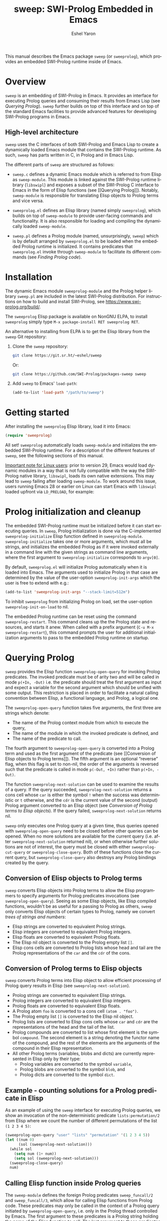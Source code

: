#+title:                 sweep: SWI-Prolog Embedded in Emacs
#+author:                Eshel Yaron
#+email:                 me@eshelyaron.com
#+language:              en
#+options:               ':t toc:nil author:t email:t num:nil ^:{}
#+startup:               content indent
#+export_file_name:      sweep.texi
#+texinfo_filename:      sweep.info
#+texinfo_dir_category:  Emacs
#+texinfo_dir_title:     Sweep: (sweep)
#+texinfo_dir_desc:      SWI-Prolog Embedded in Emacs
#+texinfo_header:        @set MAINTAINERSITE @uref{https://eshelyaron.com,maintainer webpage}
#+texinfo_header:        @set MAINTAINER Eshel Yaron
#+texinfo_header:        @set MAINTAINEREMAIL @email{me@eshelyaron.com}
#+texinfo_header:        @set MAINTAINERCONTACT @uref{mailto:me@eshelyaron.com,contact the maintainer}

This manual describes the Emacs package =sweep= (or =sweeprolog=), which
provides an embedded SWI-Prolog runtime inside of Emacs.

#+toc: headlines 8 insert TOC here, with eight headline levels

* Overview
:PROPERTIES:
:CUSTOM_ID: overview
:END:

=sweep= is an embedding of SWI-Prolog in Emacs.  It provides an
interface for executing Prolog queries and consuming their results
from Emacs Lisp (see [[Querying Prolog]]).  =sweep= further builds on top of
this interface and on top of the standard Emacs facilities to provide
advanced features for developing SWI-Prolog programs in Emacs.

** High-level architecture
:PROPERTIES:
:CUSTOM_ID: high-level-architecture
:END:

=sweep= uses the C interfaces of both SWI-Prolog and Emacs Lisp to
create a dynamically loaded Emacs module that contains the SWI-Prolog
runtime.  As such, =sweep= has parts written in C, in Prolog and in
Emacs Lisp.

The different parts of =sweep= are structured as follows:

#+CINDEX: sweeprolog-module
- =sweep.c= defines a dynamic Emacs module which is referred to from
  Elisp as =sweep-module=. This module is linked against the SWI-Prolog
  runtime library (=libswipl=) and exposes a subset of the SWI-Prolog C
  interface to Emacs in the form of Elisp functions (see [[Querying
  Prolog]]). Notably, =sweep-module= is responsible for translating Elisp
  objects to Prolog terms and vice versa.

#+CINDEX: sweeprolog.el
- =sweeprolog.el= defines an Elisp library (named simply =sweeprolog=), which builds
  on top of =sweep-module= to provide user-facing commands and
  functionality. It is also responsible for loading and compiling the
  dynamically loaded =sweep-module=.

#+CINDEX: sweep.pl
- =sweep.pl= defines a Prolog module (named, unsurprisingly, =sweep=)
  which is by default arranged by =sweeprolog.el= to be loaded when the
  embedded Prolog runtime is initialized. It contains predicates that
  =sweeprolog.el= invoke through =sweep-module= to facilitate its different
  commands (see [[Finding Prolog code]]).

* Installation
:PROPERTIES:
:CUSTOM_ID: installation
:END:

The dynamic Emacs module =sweeprolog-module= and the Prolog helper library
=sweep.pl= are included in the latest SWI-Prolog distribution.  For
instructions on how to build and install SWI-Prolog, see
[[https://www.swi-prolog.org/build/]].

The =sweeprolog= Elisp package is available on NonGNU ELPA, to install
=sweeprolog= simply type =M-x package-install RET sweeprolog RET=.

An alternative to installing from ELPA is to get the Elisp library
from the =sweep= Git repository:

1. Clone the =sweep= repository:
   #+begin_src sh
     git clone https://git.sr.ht/~eshel/sweep
   #+end_src

   Or:

   #+begin_src sh
     git clone https://github.com/SWI-Prolog/packages-sweep sweep
   #+end_src

2. Add =sweep= to Emacs' =load-path=:
   #+begin_src emacs-lisp
     (add-to-list 'load-path "/path/to/sweep")
   #+end_src

* Getting started
:PROPERTIES:
:CUSTOM_ID: getting-started
:END:

After installing the =sweeprolog= Elisp library, load it into Emacs:

#+begin_src emacs-lisp
  (require 'sweeprolog)
#+end_src

All set!  =sweeprolog= automatically loads =sweep-module= and initializes
the embedded SWI-Prolog runtime.  For a description of the different
features of =sweep=, see the following sections of this manual.

_Important note for Linux users_: prior to version 29, Emacs would load
dynamic modules in a way that is not fully compatible with the way the
SWI-Prolog native library, =libswipl=, loads its own native extensions.
This may lead to =sweep= failing after loading =sweep-module=.  To work
around this issue, users running Emacs 28 or earlier on Linux can
start Emacs with =libswipl= loaded upfront via =LD_PRELOAD=, for example:

* Prolog initialization and cleanup
:PROPERTIES:
:CUSTOM_ID: prolog-init
:END:

#+FINDEX: sweeprolog-initialize
The embedded SWI-Prolog runtime must be initialized before it can
start executing queries.  In =sweep=, Prolog initialization is done via
the C-implemented =sweeprolog-initialize= Elisp function defined in
=sweeprolog-module=.  =sweeprolog-initialize= takes one or more arguments, which
must all be strings, and initializes the embedded Prolog as if it were
invoked externally in a command line with the given strings as command
line arguments, where the first argument to =sweeprolog-initialize=
corresponds to =argv[0]=.

#+VINDEX: sweeprolog-init-args
By default, =sweeprolog.el= will initialize Prolog automatically when it is
loaded into Emacs.  The arguments used to initialize Prolog in that
case are determined by the value of the user-option =sweeprolog-init-args=
which the user is free to extend with e.g.:

#+begin_src emacs-lisp
  (add-to-list 'sweeprolog-init-args "--stack-limit=512m")
#+end_src

#+VINDEX: sweeprolog-init-on-load
To inhibit =sweeprolog= from initializing Prolog on load, set the user-option
=sweeprolog-init-on-load= to nil.

#+FINDEX: sweeprolog-restart
The embedded Prolog runtime can be reset using the command
=sweeprolog-restart=.  This command cleans up the the Prolog state and
resources, and starts it anew.  When called with a prefix argument
(=C-u M-x sweeprolog-restart=), this command prompts the user for
additional initialization arguments to pass to the embedded Prolog
runtime on startup.

* Querying Prolog
:PROPERTIES:
:CUSTOM_ID: querying-prolog
:END:

#+FINDEX: sweeprolog-open-query
=sweep= provides the Elisp function =sweeprolog-open-query= for invoking Prolog
predicates.  The invoked predicate must be of arity two and will be
called in mode =p(+In, -Out)= i.e. the predicate should treat the first
argument as input and expect a variable for the second argument which
should be unified with some output.  This restriction is placed in
order to facilitate a natural calling convention between Elisp, a
functional language, and Prolog, a logical one.

The =sweeprolog-open-query= function takes five arguments, the first three
are strings which denote:
- The name of the Prolog context module from which to execute the
  query,
- The name of the module in which the invoked predicate is defined,
  and
- The name of the predicate to call.

The fourth argument to =sweeprolog-open-query= is converted into a Prolog
term and used as the first argument of the predicate (see [[Conversion
of Elisp objects to Prolog terms]]).  The fifth argument is an
optional "reverse" flag, when this flag is set to non-nil, the order
of the arguments is reversed such that the predicate is called in mode
=p(-Out, +In)= rather than =p(+In, -Out)=.

#+FINDEX: sweeprolog-next-solution
The function =sweeprolog-next-solution= can be used to examine the results of
a query.  If the query succeeded, =sweeprolog-next-solution= returns a cons
cell whose =car= is either the symbol =!= when the success was
deterministic or =t= otherwise, and the =cdr= is the current value of the
second (output) Prolog argument converted to an Elisp object (see
[[Conversion of Prolog terms to Elisp objects]]).  If the query failed,
=sweeprolog-next-solution= returns nil.

#+FINDEX: sweeprolog-cut-query
#+FINDEX: sweeprolog-close-query
=sweep= only executes one Prolog query at a given time, thus queries
opened with =sweeprolog-open-query= need to be closed before other queries
can be opened.  When no more solutions are available for the current
query (i.e. after =sweeprolog-next-solution= returned nil), or when otherwise
further solutions are not of interest, the query must be closed with
either =sweeprolog-cut-query= or =sweeprolog-close-query=. Both of these functions
close the current query, but =sweeprolog-close-query= also destroys any
Prolog bindings created by the query.

** Conversion of Elisp objects to Prolog terms
:PROPERTIES:
:CUSTOM_ID: elisp-to-prolog
:END:

=sweep= converts Elisp objects into Prolog terms to allow the Elisp
programmers to specify arguments for Prolog predicates invocations (see
=sweeprolog-open-query=).  Seeing as some Elisp objects, like Elisp compiled
functions, wouldn't be as useful for a passing to Prolog as others,
=sweep= only converts Elisp objects of certain types to Prolog, namely
we convert /trees of strings and numbers/:

- Elisp strings are converted to equivalent Prolog strings.
- Elisp integers are converted to equivalent Prolog integers.
- Elisp floats are converted to equivalent Prolog floats.
- The Elisp nil object is converted to the Prolog empty list =[]=.
- Elisp cons cells are converted to Prolog lists whose head and tail
  are the Prolog representations of the =car= and the =cdr= of the cons.

** Conversion of Prolog terms to Elisp objects
:PROPERTIES:
:CUSTOM_ID: prolog-to-elisp
:END:

=sweep= converts Prolog terms into Elisp object to allow efficient
processing of Prolog query results in Elisp (see =sweeprolog-next-solution=).

- Prolog strings are converted to equivalent Elisp strings.
- Prolog integers are converted to equivalent Elisp integers.
- Prolog floats are converted to equivalent Elisp floats.
- A Prolog atom =foo= is converted to a cons cell =(atom . "foo")=.
- The Prolog empty list =[]= is converted to the Elisp nil object.
- Prolog lists are converted to Elisp cons cells whose =car= and =cdr= are
  the representations of the head and the tail of the list.
- Prolog compounds are converted to list whose first element is the
  symbol =compound=. The second element is a string denoting the functor
  name of the compound, and the rest of the elements are the arguments
  of the compound in their Elisp representation.
- All other Prolog terms (variables, blobs and dicts) are currently
  represented in Elisp only by their type:
  + Prolog variables are converted to the symbol =variable=,
  + Prolog blobs are converted to the symbol =blob=, and
  + Prolog dicts are converted to the symbol =dict=.

** Example - counting solutions for a Prolog predicate in Elisp
:PROPERTIES:
:CUSTOM_ID: count-permutations
:END:

As an example of using the =sweep= interface for executing Prolog
queries, we show an invocation of the non-deterministic predicate
=lists:permutation/2= from Elisp where we count the number of different
permutations of the list =(1 2 3 4 5)=:

#+name: count-list-permutations
#+begin_src emacs-lisp
  (sweeprolog-open-query "user" "lists" "permutation" '(1 2 3 4 5))
  (let ((num 0)
        (sol (sweeprolog-next-solution)))
    (while sol
      (setq num (1+ num))
      (setq sol (sweeprolog-next-solution)))
    (sweeprolog-close-query)
    num)
#+end_src

** Calling Elisp function inside Prolog queries
:PROPERTIES:
:CUSTOM_ID: funcall-from-prolog
:END:

The =sweep-module= defines the foreign Prolog predicates =sweep_funcall/2=
and =sweep_funcall/3=, which allow for calling Elisp functions from
Prolog code.  These predicates may only be called in the context of a
Prolog query initiated by =sweeprolog-open-query=, i.e. only in the Prolog
thread controlled by Emacs.  The first argument to these predicates is
a Prolog string holding the name of the Elisp function to call.  The
last argument to these predicates is unified with the return value of
the Elisp function, represented as a Prolog term (see [[Conversion of
Elisp objects to Prolog terms]]).  The second argument of
=sweep_funcall/3= is converted to an Elisp object (see [[Conversion of
Prolog terms to Elisp objects]]) and passed as a sole argument to the
invoked Elisp function.  The =sweep_funcall/2= variant invokes the Elisp
function without any arguments.

* Editing Prolog code
:PROPERTIES:
:CUSTOM_ID: editing-prolog-code
:END:

#+CINDEX: sweeprolog-mode
#+FINDEX: sweeprolog-mode
#+VINDEX: sweeprolog-mode
=sweep= includes a dedicated major mode for reading and editing Prolog
code, called =sweeprolog-mode=.  To activate this mode in a buffer, type =M-x
sweeprolog-mode=.  To instruct Emacs to always open Prolog files in
=sweeprolog-mode=, modify the Emacs variable =auto-mode-alist= like so:

#+begin_src emacs-lisp
  (add-to-list 'auto-mode-alist '("\\.pl\\'"   . sweeprolog-mode))
  (add-to-list 'auto-mode-alist '("\\.plt\\'"  . sweeprolog-mode))
#+end_src

** Indentation
:PROPERTIES:
:CUSTOM_ID: indentation
:END:

#+CINDEX: indentation

In =sweeprolog-mode= buffers, the appropriate indentation for each line is
determined by a bespoke /indentation engine/.  The indentation engine
analyses the syntactic context of a given line and determines the
appropriate indentation to apply based on a set of rules.

#+FINDEX: sweeprolog-indent-line
The entry point of the indentation engine is the function
=sweeprolog-indent-line= which takes no arguments and indents that line at
point.  =sweeprolog-mode= supports the standard Emacs interface for
indentation by arranging for =sweeprolog-indent-line= to be called whenever a
line should be indented, notably after pressing =TAB=.  For more a full
description of the available commands and options that pertain to
indentation, see [[info:emacs#Indentation][Indentation in the Emacs manual]].

*** Indentation rules
:PROPERTIES:
:CUSTOM_ID: indentation-rules
:END:

Lines in =sweeprolog-mode= buffers are indented according to the following
rules:

1. If the current line starts inside a string or a multi-line comment,
   do not indent.
2. If the current line starts with a top term, do not indent.
3. If the current line starts with a closing parenthesis and the
   matching opening parenthesis is part of a functor, indent to the
   column of the opening parenthesis if any arguments appear on the
   same line as the functor, otherwise indent to the start of the
   functor.

   This rule yields the following layouts:

   #+begin_src prolog
     some_functor(
         some_arg
     ).

     some_functor( some_arg
                 ).
   #+end_src

#+VINDEX: sweeprolog-indent-offset
4. If the current line is the first non-comment line of a clause body,
   indent to the starting column of the head term plus the value of
   the user option =sweeprolog-indent-offset= (by default, four extra
   columns).

   As an example, this rule yields the following layouts when
   =sweeprolog-indent-offset= is set to the default value of four columns:

   #+begin_src prolog
     some_functor(arg1, arg2) :-
         body_term.

     asserta( some_functor(arg1, arg2) :-
                  body_term
            ).
   #+end_src

5. If the current line starts with the right hand side operand of an
   infix operator, indent to the starting column of the first operand
   in the chain of infix operators of the same precedence.

   This rule yields the following layouts:

   #+begin_src prolog
     head :- body1, body2, body3,
             body4, body5.

     A is 1 * 2 ^ 3 * 4 *
          5.

     A is 1 * 2 + 3 * 4 *
                  5.
   #+end_src

6. If the last non-comment line ends with a functor and its opening
   parenthesis, indent to the starting column of the functor plus
   =sweeprolog-indent-offset=.

   This rule yields the following layout:

   #+begin_src prolog
     some_functor(
         arg1, ...
   #+end_src

7. If the last non-comment line ends with a prefix operator, indent to
   starting column of the operator plus =sweeprolog-indent-offset=.

   This rule yields the following layout:

   #+begin_src prolog
     :- multifile
            predicate/3.
   #+end_src

** Semantic highlighting
:PROPERTIES:
:CUSTOM_ID: semantic-highlighting
:END:

#+CINDEX: fontification
=sweeprolog-mode= integrates with the standard Emacs =font-lock= system which
is used for highlighting text in buffers (see [[info:emacs#Font Lock][Font Lock in the Emacs
manual]]).  =sweeprolog-mode= highlights different tokens in Prolog code
according to their semantics, determined through static analysis which
is performed on demand.  When a buffer is first opened in =sweeprolog-mode=,
its entire contents are analyzed to collect and cache cross reference
data, and the buffer is highlighted accordingly.  In contrast, when
editing and moving around the buffer, a faster, local analysis is
invoked to updated the semantic highlighting in response to changes in
the buffer.

#+FINDEX: sweeprolog-colourise-buffer
At any point in a =sweeprolog-mode= buffer, the command =C-c C-c= (or =M-x
sweeprolog-colourise-buffer=) can be used to update the cross reference
cache and highlight the buffer accordingly.  This may be useful
e.g. after defining a new predicate.

#+VINDEX: sweeprolog-colourise-buffer-on-idle
#+VINDEX: sweeprolog-colourise-buffer-max-size
#+VINDEX: sweeprolog-colourise-buffer-min-interval
If the user option =sweeprolog-colourise-buffer-on-idle= is set to non-nil
(as it is by default), =sweeprolog-mode= also updates semantic highlighting
in the buffer whenever Emacs is idle for a reasonable amount of time,
unless the buffer is larger than the value of the
=sweeprolog-colourise-buffer-max-size= user option ( 100,000 by default).
The minimum idle time to wait before automatically updating semantic
highlighting can be set via the user option
=sweeprolog-colourise-buffer-min-interval=.

#+CINDEX: sweeprolog-faces
=sweep= defines three highlighting /styles/, each containing more than 60
different faces (named sets of properties that determine the
appearance of a specific text in Emacs buffers, see also [[info:emacs#Faces][Faces in the
Emacs manual]]) to signify the specific semantics of each token in a
Prolog code buffer.

To view and customize all of the faces defined and used in =sweep=, type
=M-x customize-group RET sweeprolog-faces RET=.

*** Available styles
:PROPERTIES:
:CUSTOM_ID: highlighting-styles
:END:

=sweep= comes with three highlighting styles:

- The =default= style includes faces that mostly inherit from standard
  Emacs faces commonly used in programming modes.
- The =light= style mimics the colors used in the SWI-Prolog built-in
  editor.
- The =dark= style mimics the colors used in the SWI-Prolog built-in
  editor in dark mode.

#+VINDEX: sweeprolog-faces-style
To choose a style, customize the user option =sweeprolog-faces-style= with
=M-x customize-option RET sweeprolog-faces-style RET=.  The new style will
apply to all new =sweeprolog-mode= buffers.  To apply the new style to an
existing buffer, use =C-x x f= (=font-lock-update=) in that buffer.

*** Highlighting occurrences of a variable
:PROPERTIES:
:CUSTOM_ID: variable-highlighting
:END:

#+CINDEX: variable highlighting
=sweeprolog-mode= can highlight all occurrences of a given Prolog
variable in the clause in which it appears.  By default, occurrences
of the variable at point are highlighted automatically whenever the
cursor is moved into a variable.  To achieve this, =sweep= uses the
Emacs minor mode =cursor-sensor-mode= which allows for running hooks
when the cursor enters or leaves certain text regions (see also [[info:elisp#Special
Properties][Special Properties in the Elisp manual]]).

#+VINDEX: sweeprolog-enable-cursor-sensor
To disable automatic variable highlighting based on the variable at
point, customize the variable =sweeprolog-enable-cursor-sensor= to nil.

#+FINDEX: sweeprolog-highlight-variable
To manually highlight occurrences of a variable in the clause
surrounding point, =sweeprolog-mode= provides the command =M-x
sweeprolog-highlight-variable=.  This command prompts for variable to
highlight, defaulting to the variable at point, if any.  If called
with a prefix argument (=C-u M-x sweeprolog-highlight-variable=), it
clears all variable highlighting in the current clause instead.

*** Quasi-quotation highlighting
:PROPERTIES:
:CUSTOM_ID: qq-highlighting
:END:

Quasi-quotations in =sweeprolog-mode= buffer are highlighted according
to the Emacs mode corresponding to the quoted language by default.

#+VINDEX: sweeprolog-qq-mode-alist
The association between SWI-Prolog quasi-quotation types and Emacs
major modes is determined by the user option =sweeprolog-qq-mode-alist=.
To modify the default associations provided by =sweeprolog-mode=, type
=M-x customize-option RET sweeprolog-qq-mode-alist RET=.

If a quasi-quotation type does not have a matching mode in
=sweeprolog-qq-mode-alist=, the function =sweeprolog-qq-content-face= is
used to determine a default face for quoted content.

For more information about quasi-quotations in SWI-Prolog, see
[[https://www.swi-prolog.org/pldoc/man?section=quasiquotations][library(quasi_quotations) in the SWI-Prolog manual]].



** Term-based editing and motion commands
:PROPERTIES:
:CUSTOM_ID: term-based-commands
:END:

#+CINDEX: sexps
Emacs includes many useful features for operating on syntactic units
in source code buffer, such as marking, transposing and moving over
expressions.  By default, these features are geared towards working
with Lisp expressions, or "sexps".  =sweeprolog-mode= extends the Emacs'
notion of syntactic expressions to accommodate for Prolog terms, which
allows the standard sexp-based commands to operate on them seamlessly.

#+FINDEX: raise-sexp
[[info:emacs#Expressions][Expressions in the Emacs manual]] covers the most important commands
that operate on sexps, and by extension on Prolog terms.  Another
useful command for Prolog programmers is =M-x kill-backward-up-list=,
bound by default to =C-M-^= in =sweeprolog-mode= buffers.  This command
replaces the parent term containing the term at point with the term
itself.  To illustrate the utility of this command, consider the
following clause:

#+begin_src prolog
  head :-
      goal1,
      setup_call_cleanup(setup,
                         goal2,
                         cleanup).
#+end_src

Now with point anywhere inside =goal2=, calling =kill-backward-up-list=
removes the =setup_call_cleanup/3= term leaving =goal2= to be called
directly:

#+begin_src prolog
  head :-
      goal1,
      goal2.
#+end_src

** Definitions and references
:PROPERTIES:
:CUSTOM_ID: sweeprolog-xref
:END:

#+CINDEX: xref
=sweeprolog-mode= integrates with the Emacs =xref= API to facilitate quick
access to predicate definitions and references in Prolog code buffers.
This enables the many commands that the =xref= interface provides, like
=M-.= for jumping to the definition of the predicate at point.  Refer to
[[info:emacs#Find Identifiers][Find Identifiers in the Emacs manual]] for an overview of the available
commands.

#+CINDEX: imenu
=sweeprolog-mode= also integrates with Emacs' =imenu=, which provides a simple
facility for looking up and jumping to definitions in the current
buffer.  To jump to a definition in the current buffer, type =M-x imenu=
(bound by default to =M-g i= in Emacs version 29).  For information
about customizing =imenu=, see [[info:emacs#Imenu][Imenu in the Emacs manual]].

** Following file specifications
:PROPERTIES:
:CUSTOM_ID: following-file-specs
:END:

#+FINDEX: sweeprolog-find-file-at-point
File specifications that occur in =sweeprolog-mode= buffers can be followed
with =C-c C-o= (or =M-x sweeprolog-find-file-at-point=) whenever point is over
a valid file specification.  For example, consider a Prolog file buffer with the common
directive =use_module/1=:

#+begin_src prolog
:- use_module(library(lists)).
#+end_src

With point in any position inside =library(lists)=, typing =C-c C-o= will
open the =lists.pl= file in the Prolog library.

For more information about file specifications in SWI-Prolog, see
[[https://www.swi-prolog.org/pldoc/doc_for?object=absolute_file_name/3][absolute_file_name/3]] in the SWI-Prolog manual.

** Loading buffers
:PROPERTIES:
:CUSTOM_ID: loading-buffers
:END:

#+CINDEX: loading
#+FINDEX: sweeprolog-load-buffer
The command =M-x sweeprolog-load-buffer= can be used to load the contents of
a =sweeprolog-mode= buffer into the embedded SWI-Prolog runtime.  After a
buffer is loaded, the predicates it defines can be queried from Elisp
(see [[Querying Prolog]]) and from the =sweep= top-level (see [[The Prolog
top-level]]).  In =sweeprolog-mode= buffers, =sweeprolog-load-buffer= is bound by
default to =C-c C-l=.  By default this command loads the current buffer
if its major mode is =sweeprolog-mode=, and prompts for an appropriate buffer
otherwise.  To choose a different buffer to load while visiting a
=sweeprolog-mode= buffer, invoke =sweeprolog-load-buffer= with a prefix argument
(=C-u C-c C-l=).

More relevant information about loading code in SWI-Prolog can be
found in [[https://www.swi-prolog.org/pldoc/man?section=consulting][Loading Prolog source files]] in the SWI-Prolog manual.

* The Prolog top-level
:PROPERTIES:
:CUSTOM_ID: prolog-top-level
:END:

#+CINDEX: top-level
#+FINDEX: sweeprolog-top-level
=sweep= provides a classic Prolog top-level interface for interacting
with the embedded Prolog runtime.  To start the top-level, use =M-x
sweeprolog-top-level=.  This command opens a buffer called =*sweeprolog-top-level*=
which hosts the live Prolog top-level.

#+FINDEX: sweeprolog-top-level-mode
#+VINDEX: sweeprolog-top-level-mode
The top-level buffer uses a major mode named
=sweeprolog-top-level-mode=. This mode derives from =comint-mode=, which is the
common mode used in Emacs REPL interfaces.  As a result, the top-level
buffer inherits the features present in other =comint-mode= derivatives,
most of which are described in [[info:emacs#Shell Mode][the Emacs manual]].

** Multiple top-levels
:PROPERTIES:
:CUSTOM_ID: multiple-top-levels
:END:

Any number of top-levels can be created and used concurrently, each in
its own buffer.  If a top-level buffer already exists, =sweeprolog-top-level=
will simply open it by default.  To create another one or more
top-level buffers, run =sweeprolog-top-level= with a prefix argument
(i.e. =C-u M-x sweeprolog-top-level-mode=) to choose a different buffer name.
Alternatively, run the command =C-x x u= (or =M-x rename-uniquely=) in the
buffer called =*sweeprolog-top-level*= and then run =M-x sweeprolog-top-level=
again.  This will change the name of the original top-level buffer to
something like =*sweeprolog-top-level*<2>= and allow the new top-level to
claim the buffer name =*sweeprolog-top-level*=.

** Top-level history
:PROPERTIES:
:CUSTOM_ID: top-level-history
:END:

=sweeprolog-top-level-mode= buffers provide a history of previously user
inputs, similarly to other =comint-mode= derivatives such as =shell-mode=.
To insert the last input from the history at the prompt, use =M-p=
(=comint-previous-input=).  For a full description of history related
commands, see [[info:emacs#Shell History][Shell History in the Emacs manual]].

#+VINDEX: sweeprolog-top-level-min-history-length
The =sweep= top-level history only records inputs whose length is at
least =sweeprolog-top-level-min-history-length=.  This user option is set to
3 by default, and should generally be set to at least 2 to keep the
history from being clobbered with single-character inputs, which are
common in the top-level interaction, e.g. =;= as used to invoke
backtracking.

** Completion in the top-level
:PROPERTIES:
:CUSTOM_ID: completion-in-top-level
:END:

The =sweeprolog-top-level-mode=, enabled in the =sweep= top-level buffer,
integrates with the standard Emacs symbol completion mechanism to
provide completion for predicate names.  To complete a partial
predicate name in the top-level prompt, use =C-M-i= (or =M-<TAB>=).  For
more information see [[info:emacs#Symbol Completion][Symbol Completion in the Emacs manual]].

* Finding Prolog code
:PROPERTIES:
:CUSTOM_ID: finding-prolog-code
:END:

#+FINDEX: sweeprolog-find-module
=sweep= provides the command =M-x sweeprolog-find-module= for
selecting and jumping to the source code of a loaded or auto-loadable
Prolog module.  =sweep= integrates with Emacs' standard completion API
to annotate candidate modules in the completion UI with their =PLDoc=
description when available.

#+FINDEX: sweeprolog-find-predicate
Along with =M-x sweeprolog-find-module=, =sweep= provides the
command =M-x sweeprolog-find-predicate= jumping to the definition a
loaded or auto-loadable Prolog predicate.

** Prolog file specification expansion
:PROPERTIES:
:CUSTOM_ID: file-spec-expansion
:END:

=sweep= defines a handler for the Emacs function =expand-file-file= that
recognizes Prolog file specifications, such as =library(lists)=, and
expands them to their corresponding absolute paths.  This means that
one can use Prolog file specifications with Emacs' standard =find-file=
(=C-x C-f=) to locate Prolog resources directly.

For example, typing =C-x C-f library(pldoc/doc_man)= will open the
source of the =pldoc_man= module from the Prolog library, and likewise
=C-x C-f pack(.)= will open the Prolog packages directory.

* Quick access to sweep commands
:PROPERTIES:
:CUSTOM_ID: quick-command-access
:END:

#+VINDEX: sweeprolog-prefix-map
=sweep= defines a keymap called =sweeprolog-prefix-map= which provides
keybinding for several useful =sweep= commands.  By default,
=sweeprolog-prefix-map= itself is not bound to any key.  To bind it globally
to a prefix key, e.g. =C-c p=, use:

#+begin_src emacs-lisp
  (keymap-global-set "C-c p" sweeprolog-prefix-map)
#+end_src

As an example, with the above binding the =sweep= top-level can be
accessed from anywhere with =C-c p t=, which invokes the command
=sweeprolog-top-level=.

* Examining Prolog messages
:PROPERTIES:
:CUSTOM_ID: prolog-messages
:END:

#+CINDEX: messages
#+VINDEX: sweeprolog-messages-buffer-name
Messages emitted by the embedded Prolog are redirected by =sweep= to a
dedicated Emacs buffer.  By default, the =sweep= messages buffer is
named =*sweep Messages*=.  To instruct =sweep= to use another buffer name
instead, type =M-x customize-option RET sweeprolog-messages-buffer-name RET=
and set the option to a suitable value.

The =sweep= messages buffer uses the minor mode =compilation-minor-mode=,
which allows for jumping to source locations indicated in errors and
warning directly from the corresponding message in the =sweep= messages
buffer.  For more information about the features enabled by
=compilation-minor-mode=, see [[info:emacs#Compilation Mode][Compilation Mode in the Emacs manual]].

#+FINDEX: sweeprolog-view-messages
=sweep= includes the command =sweeprolog-view-messages= for quickly switching
to the =sweep= messages buffer.  This command is bound by default in
=sweeprolog-prefix-map= to the =e= key (see [[Quick access to sweep commands]]).

* Setting Prolog flags
:PROPERTIES:
:CUSTOM_ID: prolog-flags
:END:

#+CINDEX: prolog flags
#+FINDEX: sweeprolog-set-prolog-flag
The command =M-x sweeprolog-set-prolog-flag= can be used to interactively
configure the embedded Prolog execution environment by changing the
values of Prolog flags.  This command first prompts the user for a
Prolog flag to set, with completion candidates annotated with their
current values as Prolog flags, and then prompts for a string that
will be read as a Prolog term and set as the value of the chosen flag.
For more information on Prolog flags in SWI-Prolog see [[https://www.swi-prolog.org/pldoc/man?section=flags][Environment
Control in the SWI-Prolog manual]].

As an example, the Prolog flag =double_quotes= controls the
interpretation of double quotes in Prolog code.  By default,
=double_quotes= is set to =string=, so e.g. ="foo"= is read as a SWI-Prolog
string as we can easily validate in the =sweep= top-level:

#+begin_src prolog
?- A = "foo".
A = "foo".
#+end_src

We can change the interpretation of double quotes to denote lists of
character codes, by setting the value the =double_quotes= flag to =codes=
with =M-x sweeprolog-set-prolog-flag RET double_quotes RET codes RET=.
Evaluating =A = "foo"= again exhibits the different interpretation:

#+begin_src prolog
?- A = "foo".
A = [102, 111, 111].
#+end_src

* Installing Prolog packages
:PROPERTIES:
:CUSTOM_ID: prolog-packages
:END:

#+FINDEX: sweeprolog-pack-install
The command =M-x sweeprolog-pack-install= can be used to install
or upgrade a SWI-Prolog =pack=. When selecting a =pack= to install, the
completion candidates are annotated with description and the version
of each package.


#+html: <!--

* Indices
:PROPERTIES:
:CUSTOM_ID: indices
:END:

** Function index
:PROPERTIES:
:INDEX: fn
:CUSTOM_ID: findex
:END:

** Variable index
:PROPERTIES:
:INDEX: vr
:CUSTOM_ID: vindex
:END:

** Concept index
:PROPERTIES:
:INDEX: cp
:CUSTOM_ID: cindex
:END:

#+html: -->

